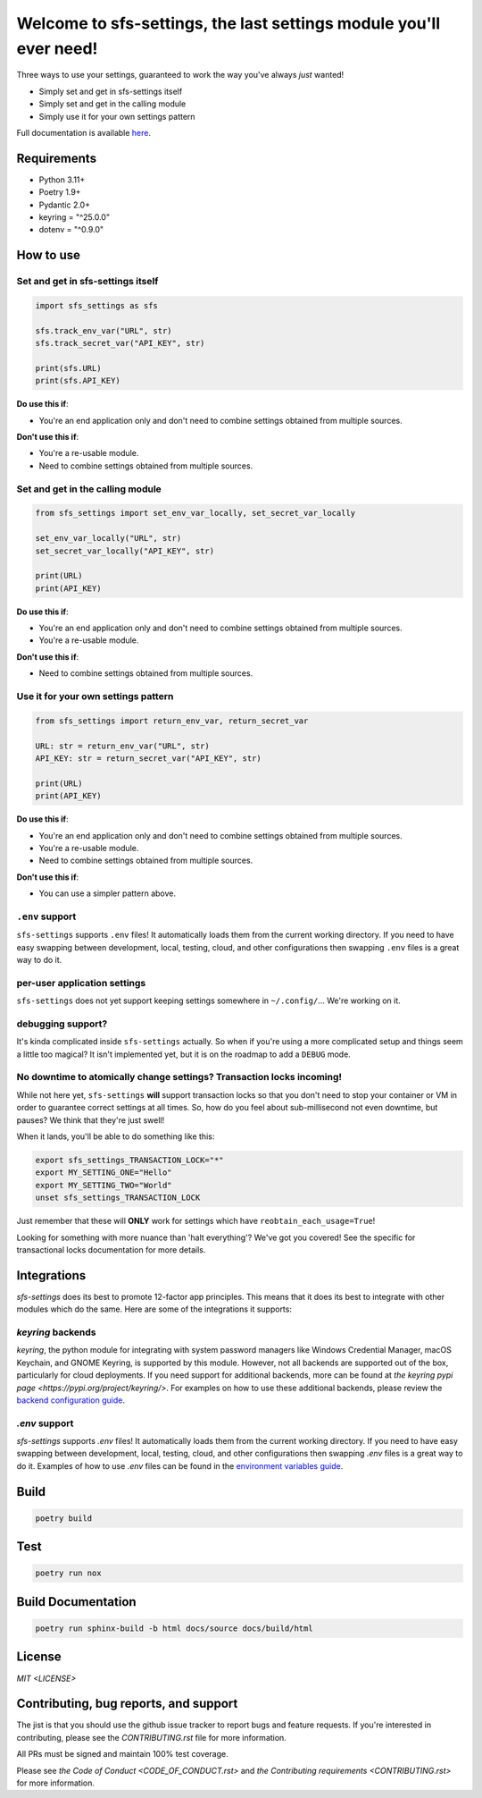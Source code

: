 Welcome to sfs-settings, the last settings module you'll ever need!
======================================================================

.. image:: https://codecov.io/gh/anadon/sfs-settings/branch/HEAD/graph/badge.svg?token=IV01K5MBAE&v=2
   :target: https://codecov.io/gh/anadon/sfs-settings
   :alt: Codecov

.. image:: https://www.bestpractices.dev/projects/10423/badge?cache_seconds=0
   :target: https://www.bestpractices.dev/projects/10423


Three ways to use your settings, guaranteed to work the way you've always *just* wanted!

* Simply set and get in sfs-settings itself
* Simply set and get in the calling module
* Simply use it for your own settings pattern

Full documentation is available `here <https://sfs-settings.readthedocs.io/>`_.

Requirements
------------

* Python 3.11+
* Poetry 1.9+
* Pydantic 2.0+
* keyring = "^25.0.0"
* dotenv = "^0.9.0"

How to use
----------

Set and get in sfs-settings itself
~~~~~~~~~~~~~~~~~~~~~~~~~~~~~~~~~~

.. code-block:: python

    import sfs_settings as sfs

    sfs.track_env_var("URL", str)
    sfs.track_secret_var("API_KEY", str)

    print(sfs.URL)
    print(sfs.API_KEY)

**Do use this if**:

* You're an end application only and don't need to combine settings obtained from multiple sources.

**Don't use this if**:

* You're a re-usable module.
* Need to combine settings obtained from multiple sources.

Set and get in the calling module
~~~~~~~~~~~~~~~~~~~~~~~~~~~~~~~~~

.. code-block:: python

    from sfs_settings import set_env_var_locally, set_secret_var_locally

    set_env_var_locally("URL", str)
    set_secret_var_locally("API_KEY", str)

    print(URL)
    print(API_KEY)

**Do use this if**:

* You're an end application only and don't need to combine settings obtained from multiple sources.
* You're a re-usable module.

**Don't use this if**:

* Need to combine settings obtained from multiple sources.

Use it for your own settings pattern
~~~~~~~~~~~~~~~~~~~~~~~~~~~~~~~~~~~~

.. code-block:: python

    from sfs_settings import return_env_var, return_secret_var

    URL: str = return_env_var("URL", str)
    API_KEY: str = return_secret_var("API_KEY", str)

    print(URL)
    print(API_KEY)

**Do use this if**:

* You're an end application only and don't need to combine settings obtained from multiple sources.
* You're a re-usable module.
* Need to combine settings obtained from multiple sources.

**Don't use this if**:

* You can use a simpler pattern above.

``.env`` support
~~~~~~~~~~~~~~~~

``sfs-settings`` supports ``.env`` files!  It automatically loads them from the current working directory.  If you need to have easy swapping between development, local, testing, cloud, and other configurations then swapping ``.env`` files is a great way to do it.

per-user application settings
~~~~~~~~~~~~~~~~~~~~~~~~~~~~~

``sfs-settings`` does not yet support keeping settings somewhere in ``~/.config/``...  We're working on it.

debugging support?
~~~~~~~~~~~~~~~~~~

It's kinda complicated inside ``sfs-settings`` actually.  So when if you're using a more complicated setup and things seem a little too magical?  It isn't implemented yet, but it is on the roadmap to add a ``DEBUG`` mode.

No downtime to atomically change settings?  Transaction locks incoming!
~~~~~~~~~~~~~~~~~~~~~~~~~~~~~~~~~~~~~~~~~~~~~~~~~~~~~~~~~~~~~~~~~~~~~~~

While not here yet, ``sfs-settings`` **will** support transaction locks so that you don't need to stop your container or VM in order to guarantee correct settings at all times.  So, how do you feel about sub-millisecond not even downtime, but pauses?  We think that they're just swell!

When it lands, you'll be able to do something like this:

.. code-block:: bash

    export sfs_settings_TRANSACTION_LOCK="*"
    export MY_SETTING_ONE="Hello"
    export MY_SETTING_TWO="World"
    unset sfs_settings_TRANSACTION_LOCK

Just remember that these will **ONLY** work for settings which have ``reobtain_each_usage=True``!

Looking for something with more nuance than 'halt everything'?  We've got you covered!  See the specific for transactional locks documentation for more details.

Integrations
------------

`sfs-settings` does its best to promote 12-factor app principles.  This means that it does its best to
integrate with other modules which do the same.  Here are some of the integrations it supports:

`keyring` backends
~~~~~~~~~~~~~~~~~~

`keyring`, the python module for integrating with system password managers like Windows Credential Manager,
macOS Keychain, and GNOME Keyring, is supported by this module.  However, not all backends are supported out
of the box, particularly for cloud deployments.  If you need support for additional backends, more can be
found at `the keyring pypi page <https://pypi.org/project/keyring/>`.  For examples on how to use these
additional backends, please review the `backend configuration guide <https://sfs-settings.readthedocs.io/en/latest/guides/deployment.html>`_.


`.env` support
~~~~~~~~~~~~~~

`sfs-settings` supports `.env` files!  It automatically loads them from the current working directory.
If you need to have easy swapping between development, local, testing, cloud, and other configurations then
swapping `.env` files is a great way to do it.  Examples of how to use `.env` files can be found in the
`environment variables guide <https://sfs-settings.readthedocs.io/en/latest/guides/environment_variables.html>`_.

Build
-----

.. code-block:: bash

    poetry build

Test
----

.. code-block:: bash

    poetry run nox

Build Documentation
-------------------

.. code-block:: bash

    poetry run sphinx-build -b html docs/source docs/build/html

License
-------

`MIT <LICENSE>`

Contributing, bug reports, and support
--------------------------------------

The jist is that you should use the github issue tracker to report bugs and feature requests.  If you're interested in contributing, please see the `CONTRIBUTING.rst` file for more information.

All PRs must be signed and maintain 100% test coverage.

Please see `the Code of Conduct <CODE_OF_CONDUCT.rst>` and `the Contributing requirements <CONTRIBUTING.rst>` for more information.
